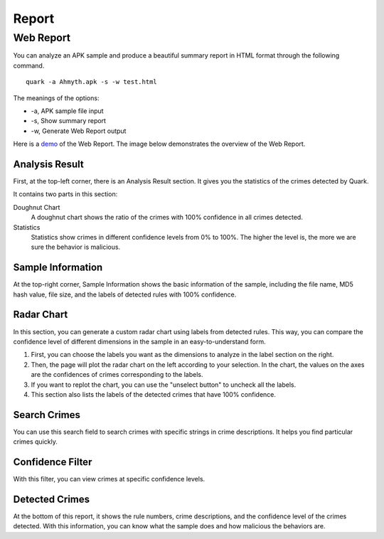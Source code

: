 ++++++++++++++++++++++++++++++++++++++++
Report
++++++++++++++++++++++++++++++++++++++++


Web Report
------------------------
You can analyze an APK sample and produce a beautiful summary report in HTML format through the following command.

::

    quark -a Ahmyth.apk -s -w test.html 

The meanings of the options:

* -a, APK sample file input
* -s, Show summary report
* -w, Generate Web Report output

Here is a `demo <https://pulorsok.github.io/ruleviewer/web-report-demo>`_ of the Web Report. The image below demonstrates the overview of the Web Report. 

.. figure:: https://camo.githubusercontent.com/9e25807aa6c0173b995dd94f867c7eae461e29a61537d1791c3633d33e913041/68747470733a2f2f692e696d6775722e636f6d2f684733416738742e706e67
   :width: 90%


Analysis Result
==========================
First, at the top-left corner, there is an Analysis Result section. It gives you the statistics of the crimes detected by Quark.

It contains two parts in this section:

Doughnut Chart
  A doughnut chart shows the ratio of the crimes with 100% confidence in all crimes detected. 

Statistics
  Statistics show crimes in different confidence levels from 0% to 100%. The higher the level is, the more we are sure the behavior is malicious.

    
Sample Information
==========================
At the top-right corner, Sample Information shows the basic information of the sample, including the file name, MD5 hash value, file size, and the labels of detected rules with 100% confidence. 



Radar Chart
==========================
In this section, you can generate a custom radar chart using labels from detected rules. 
This way, you can compare the confidence level of different dimensions in the sample in an easy-to-understand form. 

1. First, you can choose the labels you want as the dimensions to analyze in the label section on the right.

2. Then, the page will plot the radar chart on the left according to your selection. In the chart, the values on the axes are the confidences of crimes corresponding to the labels.

3. If you want to replot the chart, you can use the "unselect button" to uncheck all the labels.

4. This section also lists the labels of the detected crimes that have 100% confidence.


Search Crimes
==========================
You can use this search field to search crimes with specific strings in crime descriptions. It helps you find particular crimes quickly.


Confidence Filter
==========================
With this filter, you can view crimes at specific confidence levels.


Detected Crimes
==========================

At the bottom of this report, it shows the rule numbers, crime descriptions, and the confidence level of the crimes detected.
With this information, you can know what the sample does and how malicious the behaviors are.



